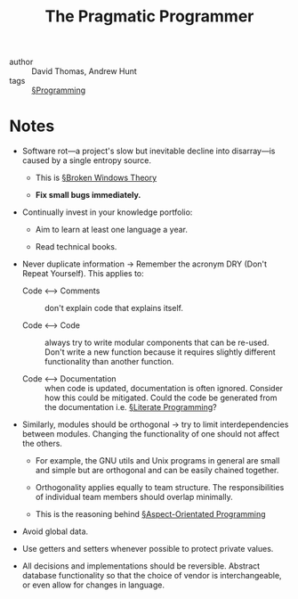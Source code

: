 #+title: The Pragmatic Programmer

- author :: David Thomas, Andrew Hunt
- tags :: [[file:../programming.org][§Programming]]

* Notes

- Software rot—a project's slow but inevitable decline into disarray—is caused by a single entropy source.
  - This is [[file:../broken_windows_theory.org][§Broken Windows Theory]]

  - *Fix small bugs immediately.*

- Continually invest in your knowledge portfolio:
  - Aim to learn at least one language a year.

  - Read technical books.

- Never duplicate information -> Remember the acronym DRY (Don't Repeat Yourself). This applies to:
  - Code <–> Comments :: don't explain code that explains itself.

  - Code <–> Code :: always try to write modular components that can be re-used. Don't write a new function because it requires slightly different functionality than another function.

  - Code <–> Documentation :: when code is updated, documentation is often ignored. Consider how this could be mitigated. Could the code be generated from the documentation i.e. [[file:../literate_programming.org][§Literate Programming]]?

- Similarly, modules should be orthogonal -> try to limit interdependencies between modules. Changing the functionality of one should not affect the others.
  - For example, the GNU utils and Unix programs in general are small and simple but are orthogonal and can be easily chained together.

  - Orthogonality applies equally to team structure. The responsibilities of individual team members should overlap minimally.

  - This is the reasoning behind [[file:../aspect_orientated_programming.org][§Aspect-Orientated Programming]]

- Avoid global data.
  
- Use getters and setters whenever possible to protect private values.

- All decisions and implementations should be reversible. Abstract database functionality so that the choice of vendor is interchangeable, or even allow for changes in language.
